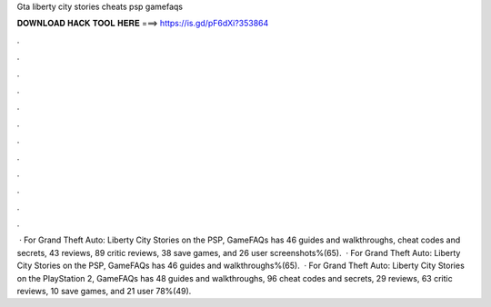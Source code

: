 Gta liberty city stories cheats psp gamefaqs

𝐃𝐎𝐖𝐍𝐋𝐎𝐀𝐃 𝐇𝐀𝐂𝐊 𝐓𝐎𝐎𝐋 𝐇𝐄𝐑𝐄 ===> https://is.gd/pF6dXi?353864

.

.

.

.

.

.

.

.

.

.

.

.

 · For Grand Theft Auto: Liberty City Stories on the PSP, GameFAQs has 46 guides and walkthroughs, cheat codes and secrets, 43 reviews, 89 critic reviews, 38 save games, and 26 user screenshots%(65).  · For Grand Theft Auto: Liberty City Stories on the PSP, GameFAQs has 46 guides and walkthroughs%(65).  · For Grand Theft Auto: Liberty City Stories on the PlayStation 2, GameFAQs has 48 guides and walkthroughs, 96 cheat codes and secrets, 29 reviews, 63 critic reviews, 10 save games, and 21 user 78%(49).